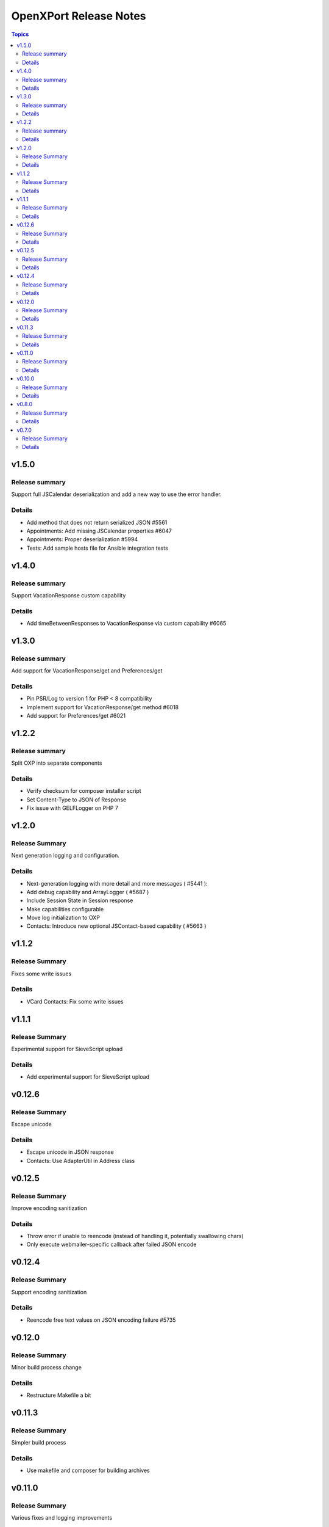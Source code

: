 =======================
OpenXPort Release Notes
=======================

.. contents:: Topics

v1.5.0
======

Release summary
---------------
Support full JSCalendar deserialization and add a new way to use the error handler.

Details
-------
* Add method that does not return serialized JSON #5561
* Appointments: Add missing JSCalendar properties #6047
* Appointments: Proper deserialization #5994
* Tests: Add sample hosts file for Ansible integration tests

v1.4.0
======

Release summary
---------------
Support VacationResponse custom capability

Details
-------
* Add timeBetweenResponses to VacationResponse via custom capability #6065

v1.3.0
======

Release summary
---------------
Add support for VacationResponse/get and Preferences/get

Details
-------
* Pin PSR/Log to version 1 for PHP < 8 compatibility
* Implement support for VacationResponse/get method #6018
* Add support for Preferences/get #6021

v1.2.2
=======

Release summary
---------------
Split OXP into separate components

Details
-------
* Verify checksum for composer installer script
* Set Content-Type to JSON of Response
* Fix issue with GELF\Logger on PHP 7

v1.2.0
=======

Release Summary
---------------
Next generation logging and configuration.

Details
-------
* Next-generation logging with more detail and more messages ( #5441 ):
* Add debug capability and ArrayLogger ( #5687 )
* Include Session State in Session response
* Make capabilities configurable
* Move log initialization to OXP
* Contacts: Introduce new optional JSContact-based capability ( #5663 )

v1.1.2
=======

Release Summary
---------------
Fixes some write issues

Details
-------
* VCard Contacts: Fix some write issues

v1.1.1
=======

Release Summary
---------------
Experimental support for SieveScript upload

Details
-------
* Add experimental support for SieveScript upload

v0.12.6
=======

Release Summary
---------------
Escape unicode

Details
-------
* Escape unicode in JSON response
* Contacts: Use AdapterUtil in Address class

v0.12.5
=======

Release Summary
---------------
Improve encoding sanitization

Details
-------
* Throw error if unable to reencode (instead of handling it, potentially swallowing chars)
* Only execute webmailer-specific callback after failed JSON encode

v0.12.4
=======

Release Summary
---------------
Support encoding sanitization

Details
-------
* Reencode free text values on JSON encoding failure #5735

v0.12.0
=======

Release Summary
---------------
Minor build process change

Details
-------
* Restructure Makefile a bit

v0.11.3
=======

Release Summary
---------------
Simpler build process

Details
-------
* Use makefile and composer for building archives

v0.11.0
=======

Release Summary
---------------
Various fixes and logging improvements

Details
-------
* Log PHP Warnings and Errors #5439
* Return 500 on generic errors #5203

v0.10.0
=======

Release Summary
---------------
Adds logging

Details
-------
* Use correct name for invalidArguments error #5454
* Add Logging #5441

v0.8.0
======

Release Summary
---------------
Throw JSON encoding errors

Details
-------
* Throw Exception on JSON encoding errors #5287

v0.7.0
======

Release Summary
---------------
Fix NDay format

Details
-------
* correct nday format
